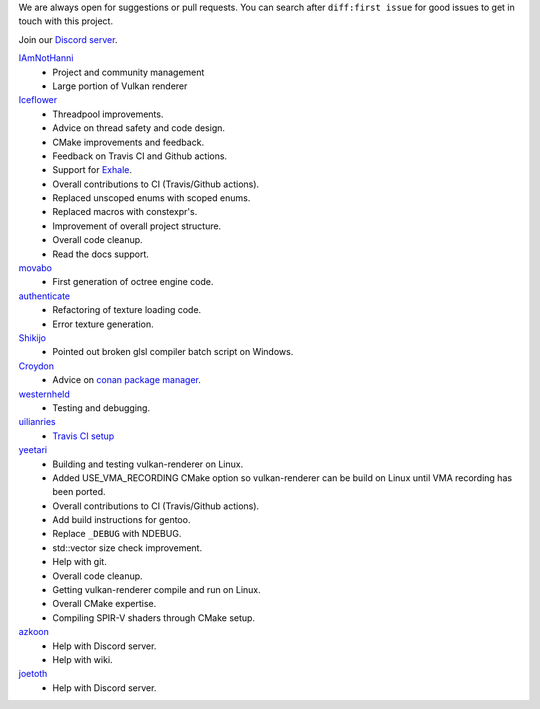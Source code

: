We are always open for suggestions or pull requests. You can search after ``diff:first issue`` for good issues to get in touch with this project.

Join our `Discord server <https://discord.gg/acUW8k7>`__.

`IAmNotHanni <https://github.com/IAmNotHanni>`__
    - Project and community management
    - Large portion of Vulkan renderer

`Iceflower <https://github.com/IceflowRE>`__
    - Threadpool improvements.
    - Advice on thread safety and code design.
    - CMake improvements and feedback.
    - Feedback on Travis CI and Github actions.
    - Support for `Exhale <https://exhale.readthedocs.io/en/latest/>`__.
    - Overall contributions to CI (Travis/Github actions).
    - Replaced unscoped enums with scoped enums.
    - Replaced macros with constexpr's.
    - Improvement of overall project structure.
    - Overall code cleanup.
    - Read the docs support.

`movabo <https://github.com/movabo>`__
    - First generation of octree engine code.

`authenticate <https://github.com/authenticate>`__
    - Refactoring of texture loading code.
    - Error texture generation.

`Shikijo <https://github.com/Shikijo>`__
    - Pointed out broken glsl compiler batch script on Windows.

`Croydon <https://github.com/Croydon>`__
    - Advice on `conan package manager <https://conan.io/>`__.

`westernheld <https://github.com/westernheld>`__
    - Testing and debugging.

`uilianries <https://github.com/uilianries>`__
    - `Travis CI setup <https://stackoverflow.com/questions/61209668/travis-ci-reports-linker-errors-for-gcc-7-for-a-vulkan-project>`__

`yeetari <https://github.com/yeetari>`__
    - Building and testing vulkan-renderer on Linux.
    - Added USE_VMA_RECORDING CMake option so vulkan-renderer can be build on Linux until VMA recording has been ported.
    - Overall contributions to CI (Travis/Github actions).
    - Add build instructions for gentoo.
    - Replace ``_DEBUG`` with NDEBUG.
    - std::vector size check improvement.
    - Help with git.
    - Overall code cleanup.
    - Getting vulkan-renderer compile and run on Linux.
    - Overall CMake expertise.
    - Compiling SPIR-V shaders through CMake setup.

`azkoon <https://github.com/azkoon>`__
    - Help with Discord server.
    - Help with wiki.

`joetoth <https://github.com/joetoth>`__
    - Help with Discord server.
